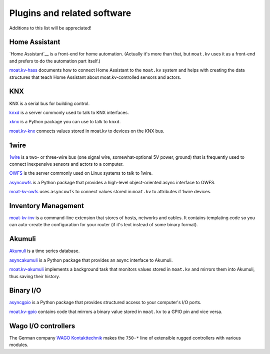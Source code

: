 ============================
Plugins and related software
============================

Additions to this list will be appreciated!


Home Assistant
==============

`Home Assistant`__ is a front-end for home automation. (Actually it's more
than that, but ``moat.kv`` uses it as a front-end and prefers to do the
automation part itself.)

`moat.kv-hass <https://github.com/M-o-a-T/disthass>`__ documents how to
connect Home Assistant to the ``moat.kv`` system and helps with creating the
data structures that teach Home Assistant about moat.kv-controlled sensors
and actors.


KNX
===

KNX is a serial bus for building control.

`knxd <https://github.com/knxd/knxd/>`__ is a server commonly used to talk to KNX interfaces.

`xknx <https://github.com/XKNX/xknx>`__ is a Python package you can use to talk to ``knxd``.

`moat.kv-knx <https://github.com/M-o-a-T/distknx>`__ connects values stored
in moat.kv to devices on the KNX bus.


1wire
=====

`1wire <https://en.wikipedia.org/wiki/1-Wire>`__ is a two- or three-wire
bus (one signal wire, somewhat-optional 5V power, ground) that is
frequently used to connect inexpensive sensors and actors to a computer.

`OWFS <https://www.owfs.org/>`__ is the server commonly used on Linux
systems to talk to 1wire.

`asyncowfs <https://github.com/M-o-a-T/asyncowfs>`__ is a Python package
that provides a high-level object-oriented async interface to OWFS.

`moat-kv-owfs <https://github.com/M-o-a-T/distknx>`__ uses ``asyncowfs`` to
connect values stored in ``moat.kv`` to attributes if 1wire devices.


Inventory Management
====================

`moat-kv-inv <https://github.com/M-o-a-T/moat-kv-inv>`__ is a command-line
extension that stores of hosts, networks and cables. It contains templating
code so you can auto-create the configuration for your router (if it's text
instead of some binary format).


Akumuli
=======

`Akumuli <https://akumuli.org/>`__ is a time series database.

`asyncakumuli <https://github.com/M-o-a-T/asyncakumuli>`__ is a Python package
that provides an async interface to Akumuli.

`moat.kv-akumuli <https://github.com/M-o-a-T/distakumuli>`__ implements a
background task that monitors values stored in ``moat.kv`` and mirrors them
into Akumuli, thus saving their history.


Binary I/O
==========

`asyncgpio <https://github.com/M-o-a-T/asyncgpio>`__ is a Python package
that provides structured access to your computer's I/O ports.

`moat.kv-gpio <https://github.com/M-o-a-T/distgpio>`__ contains code that
mirrors a binary value stored in ``moat.kv`` to a GPIO pin and vice versa.


Wago I/O controllers
====================

The German company `WAGO Kontakttechnik <https://www.wago.com>`__ makes the
``750-*`` line of extensible rugged controllers with various modules.

